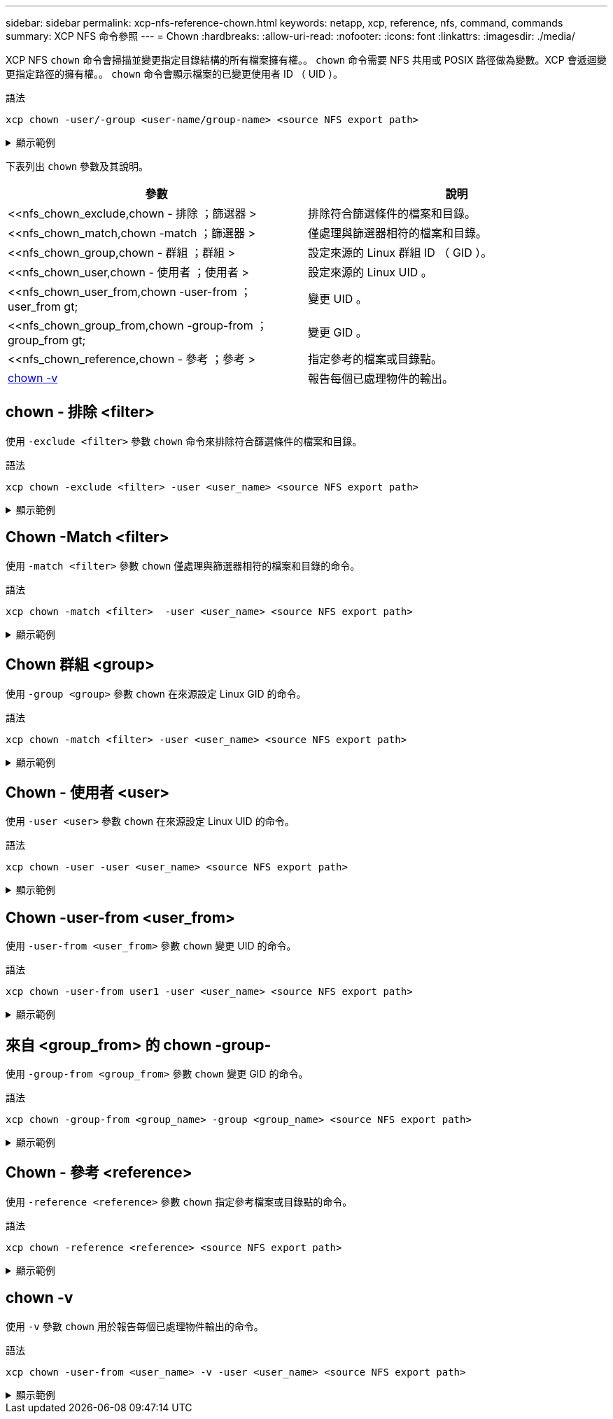 ---
sidebar: sidebar 
permalink: xcp-nfs-reference-chown.html 
keywords: netapp, xcp, reference, nfs, command, commands 
summary: XCP NFS 命令參照 
---
= Chown
:hardbreaks:
:allow-uri-read: 
:nofooter: 
:icons: font
:linkattrs: 
:imagesdir: ./media/


[role="lead"]
XCP NFS `chown` 命令會掃描並變更指定目錄結構的所有檔案擁有權。。 `chown` 命令需要 NFS 共用或 POSIX 路徑做為變數。XCP 會遞迴變更指定路徑的擁有權。。 `chown` 命令會顯示檔案的已變更使用者 ID （ UID ）。

.語法
[source, cli]
----
xcp chown -user/-group <user-name/group-name> <source NFS export path>
----
.顯示範例
[%collapsible]
====
[listing]
----
[root@user-1 linux]# ./xcp chown -user user2 -v 101.101.10.110:/s_v1/smaple_set/D1

Sat Apr 2 23:06:05 2022
changed ownership of 101.101.10.110:/s_v1/smaple_set/D1 from 1001:0 to 1004:0
changed ownership of 101.101.10.110:/s_v1/smaple_set/D1/1.txt from 1001:0 to 1004:0
changed ownership of 101.101.10.110:/s_v1/smaple_set/D1/softlink_1.img from 1001:0 to 1004:0
changed ownership of 101.101.10.110:/s_v1/smaple_set/D1/1.img from 1001:0 to 1004:0
changed ownership of 101.101.10.110:/s_v1/smaple_set/D1/hardlink_1.img from 1001:0 to 1004:0
changed ownership of 101.101.10.110:/s_v1/smaple_set/D1/softlink_to_hardlink_1.img from 1001:0 to
1004:0
Xcp command : xcp chown -user user2 -v 101.101.10.110:/s_v1/smaple_set/D1
Stats : 6 scanned, 6 changed ownership
Speed : 2.25 KiB in (1.82 KiB/s), 1.11 KiB out (923/s)
Total Time : 1s.
STATUS : PASSED
[root@user-1 linux]#
----
====
下表列出 `chown` 參數及其說明。

[cols="2*"]
|===
| 參數 | 說明 


| <<nfs_chown_exclude,chown - 排除  ；篩選器 >   | 排除符合篩選條件的檔案和目錄。 


| <<nfs_chown_match,chown -match  ；篩選器 >   | 僅處理與篩選器相符的檔案和目錄。 


| <<nfs_chown_group,chown - 群組  ；群組 >   | 設定來源的 Linux 群組 ID （ GID ）。 


| <<nfs_chown_user,chown - 使用者  ；使用者 >  | 設定來源的 Linux UID 。 


| <<nfs_chown_user_from,chown -user-from  ； user_from gt;  | 變更 UID 。 


| <<nfs_chown_group_from,chown -group-from  ； group_from gt;   | 變更 GID 。 


| <<nfs_chown_reference,chown - 參考  ；參考 >  | 指定參考的檔案或目錄點。 


| <<nfs_chown_v,chown -v >> | 報告每個已處理物件的輸出。 
|===


== chown - 排除 <filter>

使用 `-exclude <filter>` 參數 `chown` 命令來排除符合篩選條件的檔案和目錄。

.語法
[source, cli]
----
xcp chown -exclude <filter> -user <user_name> <source NFS export path>
----
.顯示範例
[%collapsible]
====
[listing]
----
[root@user-1 linux]# ./xcp chown -exclude "fnm('1.img')" -user user2 101.101.10.210:/s_v1/smaple_set/D1

Excluded: 1 excluded, 0 did not match exclude criteria
Xcp command : xcp chown -exclude fnm('1.img') -user user2101.101.10.210:/s_v1/smaple_set/D1
Stats : 5 scanned, 1 excluded, 5 changed ownership
Speed : 2.10 KiB in (1.75 KiB/s), 976 out (812/s)
Total Time : 1s.
STATUS : PASSED
[root@user-1 linux]#
----
====


== Chown -Match <filter>

使用 `-match <filter>` 參數 `chown` 僅處理與篩選器相符的檔案和目錄的命令。

.語法
[source, cli]
----
xcp chown -match <filter>  -user <user_name> <source NFS export path>
----
.顯示範例
[%collapsible]
====
[listing]
----
[root@user-1 linux]# ./xcp chown -exclude "fnm('1.img')" -user user2 101.101.10.210:/s_v1/smaple_set/D1

Excluded: 1 excluded, 0 did not match exclude criteria
Xcp command : xcp chown -exclude fnm('1.img') -user user2101.101.10.210:/s_v1/smaple_set/D1
Stats : 5 scanned, 1 excluded, 5 changed ownership
Speed : 2.10 KiB in (1.75 KiB/s), 976 out (812/s)
Total Time : 1s.
STATUS : PASSED
[root@user-1 linux]#
----
====


== Chown 群組 <group>

使用 `-group <group>` 參數 `chown` 在來源設定 Linux GID 的命令。

.語法
[source, cli]
----
xcp chown -match <filter> -user <user_name> <source NFS export path>
----
.顯示範例
[%collapsible]
====
[listing]
----
[root@user-1 linux]# ./xcp chown -group group1 101.101.10.210:/s_v1/smaple_set/D1

Xcp command : xcp chown -group group1 101.101.10.210:/s_v1/smaple_set/D1
Stats : 6 scanned, 6 changed ownership
Speed : 2.25 KiB in (1.92 KiB/s), 1.11 KiB out (974/s)
Total Time : 1s.
STATUS : PASSED
[root@user-1 linux]#
----
====


== Chown - 使用者 <user>

使用 `-user <user>` 參數 `chown` 在來源設定 Linux UID 的命令。

.語法
[source, cli]
----
xcp chown -user -user <user_name> <source NFS export path>
----
.顯示範例
[%collapsible]
====
[listing]
----
[root@user-1 linux]# ./xcp chown -user user1 102.101.10.210:/s_v1/smaple_set/D1

Xcp command : xcp chown -user user1 102.101.10.210:/s_v1/smaple_set/D1
Stats : 6 scanned, 6 changed ownership
Speed : 2.25 KiB in (3.12 KiB/s), 1.11 KiB out (1.55 KiB/s)
Total Time : 0s.
STATUS : PASSED
[root@user-1 linux]#
----
====


== Chown -user-from <user_from>

使用 `-user-from <user_from>` 參數 `chown` 變更 UID 的命令。

.語法
[source, cli]
----
xcp chown -user-from user1 -user <user_name> <source NFS export path>
----
.顯示範例
[%collapsible]
====
[listing]
----
[root@user-1 linux]# ./xcp chown -user-from user1 -user user2
101.101.10.210:/s_v1/smaple_set/D1

Xcp command : xcp chown -user-from user1 -user user2 102.108.10.210:/s_v1/smaple_set/D1
Stats : 6 scanned, 6 changed ownership
Speed : 2.25 KiB in (2.44 KiB/s), 1.11 KiB out (1.21 KiB/s)
Total Time : 0s.
STATUS : PASSED
[root@user-1 linux]#
----
====


== 來自 <group_from> 的 chown -group-

使用 `-group-from <group_from>` 參數 `chown` 變更 GID 的命令。

.語法
[source, cli]
----
xcp chown -group-from <group_name> -group <group_name> <source NFS export path>
----
.顯示範例
[%collapsible]
====
[listing]
----
[root@user-1 linux]# ./xcp chown -group-from group1 -group group2
101.101.10.210:/s_v1/smaple_set/D1

Xcp command : xcp chown -group-from group1 -group group2
101.101.10.210:/s_v1/smaple_set/D1
Stats : 6 scanned, 6 changed ownership
Speed : 2.25 KiB in (4.99 KiB/s), 1.11 KiB out (2.47 KiB/s)
Total Time : 0s.
STATUS : PASSED
[root@user-1 linux]#
----
====


== Chown - 參考 <reference>

使用 `-reference <reference>` 參數 `chown` 指定參考檔案或目錄點的命令。

.語法
[source, cli]
----
xcp chown -reference <reference> <source NFS export path>
----
.顯示範例
[%collapsible]
====
[listing]
----
[root@user-1 linux]# ./xcp chown -reference 101.101.10.210:/s_v1/smaple_set/D2/2.img 101.101.10.210:/s_v1/smaple_set/D1

Xcp command : xcp chown -reference 101.101.10.210:/s_v1/smaple_set/D2/2.img
101.101.10.210:/s_v1/smaple_set/D1
Stats : 6 scanned, 6 changed ownership
Speed : 3.11 KiB in (6.25 KiB/s), 2.01 KiB out (4.05 KiB/s)
Total Time : 0s.
STATUS : PASSED
[root@user-1 linux]#
----
====


== chown -v

使用 `-v` 參數 `chown` 用於報告每個已處理物件輸出的命令。

.語法
[source, cli]
----
xcp chown -user-from <user_name> -v -user <user_name> <source NFS export path>
----
.顯示範例
[%collapsible]
====
[listing]
----
[root@user-1 linux]# ./xcp chown -user-from user2 -v -user user1
101.101.10.210:/s_v1/smaple_set/D1

changed ownership of 101.101.10.210:/s_v1/smaple_set/D1 from 1004:1003 to 1001:1003
changed ownership of 101.101.10.210:/s_v1/smaple_set/D1/1.img from 1004:1003 to 1001:1003
changed ownership of 101.101.10.210:/s_v1/smaple_set/D1/1.txt from 1004:1003 to 1001:1003
changed ownership of 101.101.10.210:/s_v1/smaple_set/D1/softlink_1.img from 1004:1003 to
1001:1003
changed ownership of 101.101.10.210:/s_v1/smaple_set/D1/softlink_to_hardlink_1.img from
1004:1003 to 1001:1003
changed ownership of 101.101.10.210:/s_v1/smaple_set/D1/hardlink_1.img from 1004:1003 to
1001:1003
Xcp command : xcp chown -user-from user2 -v -user user1
101.101.10.210:/s_v1/smaple_set/D1
Stats : 6 scanned, 6 changed ownership
Speed : 2.25 KiB in (2.02 KiB/s), 1.11 KiB out (1.00 KiB/s)
Total Time : 1s.

STATUS : PASSED
[root@user-1]
----
====